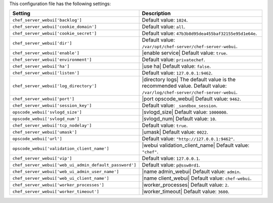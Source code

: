 .. The contents of this file are included in multiple topics.
.. This file should not be changed in a way that hinders its ability to appear in multiple documentation sets.

This configuration file has the following settings:

.. list-table::
   :widths: 200 300
   :header-rows: 1

   * - Setting
     - Description
   * - ``chef_server_webui['backlog']``
     - Default value: ``1024``.
   * - ``chef_server_webui['cookie_domain']``
     - Default value: ``all``.
   * - ``chef_server_webui['cookie_secret']``
     - Default value: ``47b3b8d95dea455baf32155e95d1e64e``.
   * - ``chef_server_webui['dir']``
     - Default value: ``/var/opt/chef-server/chef-server-webui``.
   * - ``chef_server_webui['enable']``
     - |enable service| Default value: ``true``.
   * - ``chef_server_webui['environment']``
     - Default value: ``privatechef``.
   * - ``chef_server_webui['ha']``
     - |use ha| Default value: ``false``.
   * - ``chef_server_webui['listen']``
     - Default value: ``127.0.0.1:9462``.
   * - ``chef_server_webui['log_directory']``
     - |directory logs| The default value is the recommended value. Default value: ``/var/log/chef-server/chef-server-webui``.
   * - ``chef_server_webui['port']``
     - |port opscode_webui| Default value: ``9462``.
   * - ``chef_server_webui['session_key']``
     - Default value: ``_sandbox_session``.
   * - ``opscode_webui['svlogd_size']``
     - |svlogd_size| Default value: ``1000000``.
   * - ``opscode_webui['svlogd_num']``
     - |svlogd_num| Default value: ``10``.
   * - ``chef_server_webui['tcp_nodelay']``
     - Default value: ``true``.
   * - ``chef_server_webui['umask']``
     - |umask| Default value: ``0022``.
   * - ``opscode_webui['url']``
     - Default value: ``"http://127.0.0.1:9462"``.
   * - ``opscode_webui['validation_client_name']``
     - |webui validation_client_name| Default value: ``"chef"``.
   * - ``chef_server_webui['vip']``
     - Default value: ``127.0.0.1``.
   * - ``chef_server_webui['web_ui_admin_default_password']``
     - Default value: ``p@ssw0rd1``.
   * - ``chef_server_webui['web_ui_admin_user_name']``
     - |name admin_webui| Default value: ``admin``.
   * - ``chef_server_webui['web_ui_client_name']``
     - |name client_webui| Default value: ``chef-webui``.
   * - ``chef_server_webui['worker_processes']``
     - |worker_processes| Default value: ``2``.
   * - ``chef_server_webui['worker_timeout']``
     - |worker_timeout| Default value: ``3600``.
